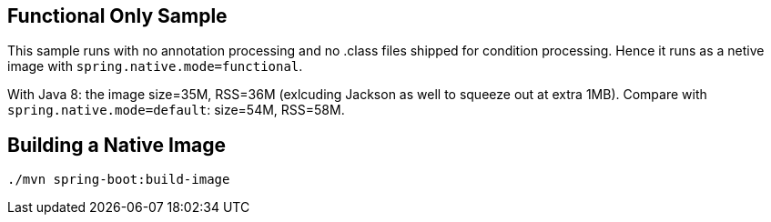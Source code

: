 == Functional Only Sample

This sample runs with no annotation processing and no .class files shipped for condition processing. Hence it runs as a netive image with `spring.native.mode=functional`.

With Java 8: the image size=35M, RSS=36M (exlcuding Jackson as well to squeeze out at extra 1MB). Compare with `spring.native.mode=default`: size=54M, RSS=58M.

== Building a Native Image

```
./mvn spring-boot:build-image
```